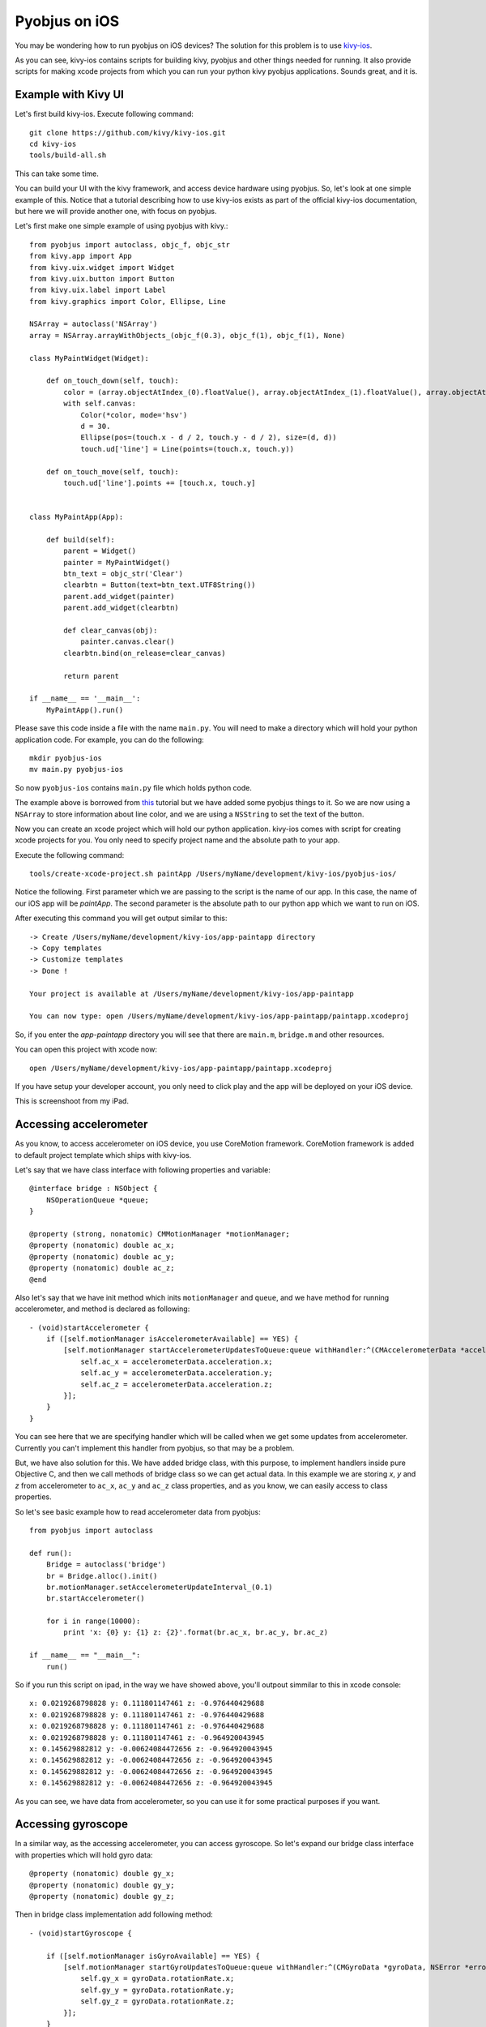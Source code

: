 .. _pyobjus_ios:

Pyobjus on iOS
==============

You may be wondering how to run pyobjus on iOS devices?
The solution for this problem is to use `kivy-ios <https://github.com/kivy/kivy-ios>`_.

As you can see, kivy-ios contains scripts for building kivy, pyobjus and other things
needed for running. It also provide scripts for making xcode projects from which you
can run your python kivy pyobjus applications. Sounds great, and it is.

Example with Kivy UI
--------------------

Let's first build kivy-ios. Execute following command::

    git clone https://github.com/kivy/kivy-ios.git
    cd kivy-ios
    tools/build-all.sh

This can take some time.

You can build your UI with the kivy framework, and access device hardware
using pyobjus. So, let's look at one simple example of this. Notice that
a tutorial describing how to use kivy-ios exists as part of the official
kivy-ios documentation, but here we will provide another one, with focus on
pyobjus.

Let's first make one simple example of using pyobjus with kivy.::

    from pyobjus import autoclass, objc_f, objc_str
    from kivy.app import App
    from kivy.uix.widget import Widget
    from kivy.uix.button import Button
    from kivy.uix.label import Label
    from kivy.graphics import Color, Ellipse, Line

    NSArray = autoclass('NSArray')
    array = NSArray.arrayWithObjects_(objc_f(0.3), objc_f(1), objc_f(1), None)

    class MyPaintWidget(Widget):

        def on_touch_down(self, touch):
            color = (array.objectAtIndex_(0).floatValue(), array.objectAtIndex_(1).floatValue(), array.objectAtIndex_(2).floatValue())
            with self.canvas:
                Color(*color, mode='hsv')
                d = 30.
                Ellipse(pos=(touch.x - d / 2, touch.y - d / 2), size=(d, d))
                touch.ud['line'] = Line(points=(touch.x, touch.y))

        def on_touch_move(self, touch):
            touch.ud['line'].points += [touch.x, touch.y]


    class MyPaintApp(App):

        def build(self):
            parent = Widget()
            painter = MyPaintWidget()
            btn_text = objc_str('Clear')
            clearbtn = Button(text=btn_text.UTF8String())
            parent.add_widget(painter)
            parent.add_widget(clearbtn)

            def clear_canvas(obj):
                painter.canvas.clear()
            clearbtn.bind(on_release=clear_canvas)

            return parent

    if __name__ == '__main__':
        MyPaintApp().run()

Please save this code inside a file with the name ``main.py``. You will need to
make a directory which will hold your python application code. For example, you
can do the following::

    mkdir pyobjus-ios
    mv main.py pyobjus-ios

So now ``pyobjus-ios`` contains ``main.py`` file which holds python code.

The example above is borrowed from `this <http://kivy.org/docs/tutorials/firstwidget.html>`_
tutorial but we have added some pyobjus things to it. So we are now using a
``NSArray`` to store information about line color, and we are using a
``NSString`` to set the text of the button.

Now you can create an xcode project which will hold our python application.
kivy-ios comes with script for creating xcode projects for you. You only need
to specify project name and the absolute path to your app.

Execute the following command::

    tools/create-xcode-project.sh paintApp /Users/myName/development/kivy-ios/pyobjus-ios/

Notice the following. First parameter which we are passing to the script is the
name of our app. In this case, the name of our iOS app will be `paintApp`.
The second parameter is the absolute path to our python app which we want to
run on iOS.

After executing this command you will get output similar to this::

    -> Create /Users/myName/development/kivy-ios/app-paintapp directory
    -> Copy templates
    -> Customize templates
    -> Done !

    Your project is available at /Users/myName/development/kivy-ios/app-paintapp

    You can now type: open /Users/myName/development/kivy-ios/app-paintapp/paintapp.xcodeproj

So, if you enter the `app-paintapp` directory you will see that there are
``main.m``, ``bridge.m`` and other resources.

You can open this project with xcode now::

    open /Users/myName/development/kivy-ios/app-paintapp/paintapp.xcodeproj

If you have setup your developer account, you only need to click play and the
app will be deployed on your iOS device.

This is screenshoot from my iPad.

.. figure::  images/IMG_0322.PNG
   :align:   center
   :scale:   30%

Accessing accelerometer
-----------------------

As you know, to access accelerometer on iOS device, you use CoreMotion framework. CoreMotion framework is added to default project template which ships with kivy-ios.

Let's say that we have class interface with following properties and variable::

    @interface bridge : NSObject {
        NSOperationQueue *queue;
    }

    @property (strong, nonatomic) CMMotionManager *motionManager;
    @property (nonatomic) double ac_x;
    @property (nonatomic) double ac_y;
    @property (nonatomic) double ac_z;
    @end

Also let's say that we have init method which inits ``motionManager`` and ``queue``, and we have method for running accelerometer, and method is declared as following::

    - (void)startAccelerometer {
        if ([self.motionManager isAccelerometerAvailable] == YES) {
            [self.motionManager startAccelerometerUpdatesToQueue:queue withHandler:^(CMAccelerometerData *accelerometerData, NSError *error) {
                self.ac_x = accelerometerData.acceleration.x;
                self.ac_y = accelerometerData.acceleration.y;
                self.ac_z = accelerometerData.acceleration.z;
            }];
        }
    }

You can see here that we are specifying handler which will be called when we get some updates from accelerometer. Currently you can't implement this handler from pyobjus, so that may be a problem.

But, we have also solution for this. We have added bridge class, with this purpose, to implement handlers inside pure Objective C, and then we call methods of bridge class so we can get actual data.
In this example we are storing `x`, `y` and `z` from accelerometer to ``ac_x``, ``ac_y`` and ``ac_z`` class properties, and as you know, we can easily access to class properties.

So let's see basic example how to read accelerometer data from pyobjus::

    from pyobjus import autoclass

    def run():
        Bridge = autoclass('bridge')
        br = Bridge.alloc().init()
        br.motionManager.setAccelerometerUpdateInterval_(0.1)
        br.startAccelerometer()

        for i in range(10000):
            print 'x: {0} y: {1} z: {2}'.format(br.ac_x, br.ac_y, br.ac_z)

    if __name__ == "__main__":
        run()

So if you run this script on ipad, in the way we have showed above, you'll outpout simmilar to this in xcode console::

    x: 0.0219268798828 y: 0.111801147461 z: -0.976440429688
    x: 0.0219268798828 y: 0.111801147461 z: -0.976440429688
    x: 0.0219268798828 y: 0.111801147461 z: -0.976440429688
    x: 0.0219268798828 y: 0.111801147461 z: -0.964920043945
    x: 0.145629882812 y: -0.00624084472656 z: -0.964920043945
    x: 0.145629882812 y: -0.00624084472656 z: -0.964920043945
    x: 0.145629882812 y: -0.00624084472656 z: -0.964920043945
    x: 0.145629882812 y: -0.00624084472656 z: -0.964920043945

As you can see, we have data from accelerometer, so you can use it for some practical purposes if you want.

Accessing gyroscope
-------------------

In a similar way, as the accessing accelerometer, you can access gyroscope. So let's expand our bridge class interface with properties which will hold gyro data::

    @property (nonatomic) double gy_x;
    @property (nonatomic) double gy_y;
    @property (nonatomic) double gy_z;

Then in bridge class implementation add following method::

    - (void)startGyroscope {
        
        if ([self.motionManager isGyroAvailable] == YES) {
            [self.motionManager startGyroUpdatesToQueue:queue withHandler:^(CMGyroData *gyroData, NSError *error) {
                self.gy_x = gyroData.rotationRate.x;
                self.gy_y = gyroData.rotationRate.y;
                self.gy_z = gyroData.rotationRate.z;
            }];
        }
    }

I suppose that this method is known to you, because is very similar as the method for getting accelerometer data. Let's write some python code to read data from python::

    from pyobjus import autoclass

    def run():
        Bridge = autoclass('bridge')
        br = Bridge.alloc().init()
        br.startGyroscope()

        for i in range(10000):
            print 'x: {0} y: {1} z: {2}'.format(br.gy_x, br.gy_y, br.gy_z)

    if __name__ == "__main__":
        run()

You will output simmilar to this::

    x: 0.019542276079 y: 0.0267431973505 z: 0.00300590992237
    x: 0.019542276079 y: 0.0267431973505 z: 0.00300590992237
    x: 0.019542276079 y: 0.0267431973505 z: 0.00300590992237
    x: 0.019542276079 y: 0.0267431973505 z: 0.00300590992237
    x: 0.019542276079 y: 0.0267431973505 z: 0.00300590992237
    x: 0.019542276079 y: 0.018291389315 z: -0.00338913880323
    x: 0.018301243011 y: 0.018291389315 z: -0.00338913880323
    x: 0.018301243011 y: 0.018291389315 z: -0.00338913880323
    x: 0.018301243011 y: 0.018291389315 z: -0.00338913880323
    x: 0.018301243011 y: 0.018291389315 z: -0.00338913880323
    x: 0.018301243011 y: 0.018291389315 z: -0.00338913880323
    x: 0.0183009766949 y: 0.0170807162834 z: -0.00339499775763
    x: 0.0183009766949 y: 0.0170807162834 z: -0.00339499775763

So now you can use gyro data in you python kivy application.

Accessing magnetometer
----------------------

I suppose that you can guess that this will be almost identical as those two previous. Let's add two new properties to interface of bridge class::

    @property (nonatomic) double mg_x;
    @property (nonatomic) double mg_y;
    @property (nonatomic) double mg_z;

And add following method to bridge class::

    - (void)startMagnetometer {        
        if (self.motionManager.magnetometerAvailable) {
            [self.motionManager startMagnetometerUpdatesToQueue:queue withHandler:^(CMMagnetometerData *magnetometerData, NSError *error) {
                self.mg_x = magnetometerData.magneticField.x;
                self.mg_y = magnetometerData.magneticField.y;
                self.mg_z = magnetometerData.magneticField.z;
            }];
        }
    }

Now we can use the methods above from pyobjus to get data from magnetometer::

    from pyobjus import autoclass

    def run():
        Bridge = autoclass('bridge')
        br = Bridge.alloc().init()
        br.startMagnetometer()

        for i in range(10000):
            print 'x: {0} y: {1} z: {2}'.format(br.mg_x, br.mg_y, br.mg_z)

    if __name__ == "__main__":
        run()


You will get outpout similar to this::

    x: 29.109375 y: -46.694519043 z: -27.4476470947
    x: 29.109375 y: -46.694519043 z: -27.4476470947
    x: 29.109375 y: -47.7679595947 z: -24.6468658447
    x: 28.03125 y: -47.7679595947 z: -24.6468658447
    x: 28.03125 y: -47.7679595947 z: -24.6468658447
    : 28.03125 y: -47.7679595947 z: -24.6468658447
    x: 28.03125 y: -47.7679595947 z: -24.6468658447
    x: 28.03125 y: -48.3046875 z: -27.4476470947
    x: 27.4921875 y: -48.3046875 z: -27.4476470947
    x: 27.4921875 y: -48.3046875 z: -27.4476470947
    x: 27.4921875 y: -48.3046875 z: -27.4476470947
    x: 27.4921875 y: -48.3046875 z: -27.4476470947
    x: 27.4921875 y: -47.2312469482 z: -28.5679626

You can add additional bridge methods to your pyobjus iOS app, just change content of `bridge.m/.h` files, or add completely new files and classes to your xcode project, and after that you can consume them with pyobjus, on the already known way.

Pyobjus-ball example
--------------------

We made simple example of using accelerometer to control ball on screen. Also, with this example you can set you screen brightness using kivy slider.

I won't explain details about kivy language or kivy itself, you can find excellent examples and docs on official kivy site.

So, here is the code of ``main.py`` file::

    from random import random
    from kivy.app import App
    from kivy.uix.widget import Widget
    from kivy.properties import NumericProperty, ReferenceListProperty, ObjectProperty
    from kivy.vector import Vector
    from kivy.clock import Clock
    from kivy.graphics import Color
    from pyobjus import autoclass

    class Ball(Widget):

        velocity_x = NumericProperty(0)
        velocity_y = NumericProperty(0)
        h = NumericProperty(0)
        velocity = ReferenceListProperty(velocity_x, velocity_y)

        def move(self):
            self.pos = Vector(*self.velocity) + self.pos

    class PyobjusGame(Widget):

        ball = ObjectProperty(None)
        screen = ObjectProperty(autoclass('UIScreen').mainScreen())
        bridge = ObjectProperty(autoclass('bridge').alloc().init())
        sensitivity = ObjectProperty(50)
        br_slider = ObjectProperty(None)

        def __init__(self, *args, **kwargs):
            super(PyobjusGame, self).__init__()
            self.bridge.startAccelerometer()

        def __dealloc__(self, *args, **kwargs):
            self.bridge.stopAccelerometer()
            super(PyobjusGame, self).__dealloc__()

        def reset_ball_pos(self):
            self.ball.pos = self.width / 2, self.height / 2

        def on_bright_slider_change(self):
            self.screen.brightness = self.br_slider.value

        def update(self, dt):
            self.ball.move()
            self.ball.velocity_x = self.bridge.ac_x * self.sensitivity
            self.ball.velocity_y = self.bridge.ac_y * self.sensitivity

            if (self.ball.y < 0) or (self.ball.top >= self.height):
                self.reset_ball_pos()
                self.ball.h = random()

            if (self.ball.x < 0) or (self.ball.right >= self.width):
                self.reset_ball_pos()
                self.ball.h = random()


    class PyobjusBallApp(App):

        def build(self):
            game = PyobjusGame()
            Clock.schedule_interval(game.update, 1.0/60.0)
            return game


    if __name__ == '__main__':
        PyobjusBallApp().run()

And contents of ``pyobjusball.kv`` is::

    <Ball>:
        size: 50, 50
        h: 0
        canvas:
            Color:
                hsv: self.h, 1, 1,
            Ellipse:
                pos: self.pos
                size: self.size          

    <PyobjusGame>:
        ball: pyobjus_ball
        br_slider: bright_slider

        Label:
            text: 'Screen brightness'
            pos: bright_slider.x, bright_slider.y + bright_slider.height / 2
        Slider:
            pos: self.parent.width / 4, self.parent.height / 1.1
            id: bright_slider
            value: 0.5
            max: 1
            min: 0
            width: self.parent.width / 2
            height: self.parent.height / 10
            on_touch_up: root.on_bright_slider_change()

        Ball:
            id: pyobjus_ball
            center: self.parent.center

Now create directory with name ``pyobjus-ball`` and place the files above in it::

    mkdir pyobjus-ball
    mv main.py pyobjus-ball
    mv pyobjusball.kv pyobjus-ball

In this step, I suppose that you already have downloaded and built ``kivy-ios`` so, please navigate to directory where ``kivy-ios`` is located.
Now execute following::

    tools/create-xcode-project.sh pyobjusBall /path/to/pyobjus-ball
    open app-pyobjusball/pyobjusball.xcodeproj/

After this step xcode will be opened, and if you have connected your iOS device on you computer, you can run project, and you will see app running on your device.

This is screenshoot from iPad.

.. figure::  images/IMG_0330.PNG
   :align:   center
   :scale:   30%